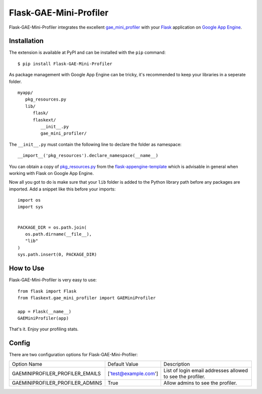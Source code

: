 =======================
Flask-GAE-Mini-Profiler
=======================

.. module:: flaskext.gae_mini_profiler

Flask-GAE-Mini-Profiler integrates the excellent
`gae_mini_profiler`_ with your `Flask`_ application on `Google App Engine`_.

.. figure:: _static/profiler1.png
   :alt: The screenshot of the expanded profiler layer.

.. _Flask: http://flask.pocoo.org/
.. _`Google App Engine`: http://appengine.google.com
.. _gae_mini_profiler: http://bjk5.com/post/6944602865/google-app-engine-mini-profiler

Installation
============

The extension is available at PyPI and can be installed with the ``pip``
command::

   $ pip install Flask-GAE-Mini-Profiler

As package management with Google App Engine can be tricky, it's recommended to
keep your libraries in a seperate folder.

::

   myapp/
      pkg_resources.py
      lib/
         flask/
         flaskext/
            __init__.py
            gae_mini_profiler/


The ``__init__.py`` must contain the following line to declare the folder as
namespace::

   __import__('pkg_resources').declare_namespace(__name__)

You can obtain a copy of `pkg_resources.py
<https://raw.github.com/kamalgill/flask-appengine-template/master/src/pkg_resources.py>`_
from the `flask-appengine-template`_ which is advisable in general when working
with Flask on Google App Engine.

Now all you got to do is make sure that your ``lib`` folder is added to the
Python library path before any packages are imported. Add a snippet like this
before your imports::

   import os
   import sys


   PACKAGE_DIR = os.path.join(
      os.path.dirname(__file__),
      "lib"
   )
   sys.path.insert(0, PACKAGE_DIR)


.. _flask-appengine-template: https://github.com/kamalgill/flask-appengine-template

How to Use
==========

Flask-GAE-Mini-Profiler is very easy to use::

   from flask import Flask
   from flaskext.gae_mini_profiler import GAEMiniProfiler

   app = Flask(__name__)
   GAEMiniProfiler(app)


That's it. Enjoy your profiling stats.

Config
======

There are two configuration options for Flask-GAE-Mini-Profiler:

+--------------------------------+---------------------+----------------------+
| Option Name                    | Default Value       |  Description         |
+--------------------------------+---------------------+----------------------+
| GAEMINIPROFILER_PROFILER_EMAILS| ['test@example.com']|  List of login       |
|                                |                     |  email addresses     |
|                                |                     |  allowed to see the  |
|                                |                     |  profiler.           |
+--------------------------------+---------------------+----------------------+
| GAEMINIPROFILER_PROFILER_ADMINS| True                |  Allow admins to see |
|                                |                     |  the profiler.       |
+--------------------------------+---------------------+----------------------+
